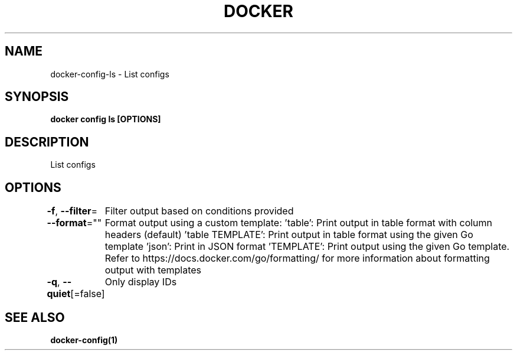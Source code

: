 .nh
.TH "DOCKER" "1" "Jun 2025" "Docker Community" "Docker User Manuals"

.SH NAME
docker-config-ls - List configs


.SH SYNOPSIS
\fBdocker config ls [OPTIONS]\fP


.SH DESCRIPTION
List configs


.SH OPTIONS
\fB-f\fP, \fB--filter\fP=
	Filter output based on conditions provided

.PP
\fB--format\fP=""
	Format output using a custom template:
\&'table':            Print output in table format with column headers (default)
\&'table TEMPLATE':   Print output in table format using the given Go template
\&'json':             Print in JSON format
\&'TEMPLATE':         Print output using the given Go template.
Refer to https://docs.docker.com/go/formatting/ for more information about formatting output with templates

.PP
\fB-q\fP, \fB--quiet\fP[=false]
	Only display IDs


.SH SEE ALSO
\fBdocker-config(1)\fP
